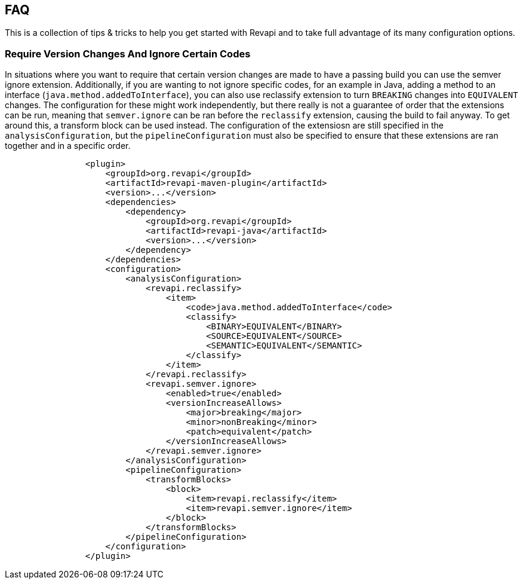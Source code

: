 == FAQ

This is a collection of tips & tricks to help you get started with Revapi and to take full advantage of its many
configuration options.

=== Require Version Changes And Ignore Certain Codes
In situations where you want to require that certain version changes are made to have a passing build you can use the semver ignore extension.  Additionally, if you are wanting to not ignore specific codes, for an example in Java, adding a method to an interface (`java.method.addedToInterface`), you can also use reclassify extension to turn  `BREAKING` changes into `EQUIVALENT` changes.  The configuration for these might work independently, but there really is not a guarantee of order that the extensions can be run, meaning that `semver.ignore` can be ran before the `reclassify` extension, causing the build to fail anyway.  To get around this, a transform block can be used instead.  The configuration of the extensiosn are still specified in the `analysisConfiguration`, but the `pipelineConfiguration` must also be specified to ensure that these extensions are ran together and in a specific order.
```xml
                <plugin>
                    <groupId>org.revapi</groupId>
                    <artifactId>revapi-maven-plugin</artifactId>
                    <version>...</version>
                    <dependencies>
                        <dependency>
                            <groupId>org.revapi</groupId>
                            <artifactId>revapi-java</artifactId>
                            <version>...</version>
                        </dependency>
                    </dependencies>
                    <configuration>
                        <analysisConfiguration>
                            <revapi.reclassify>
                                <item>
                                    <code>java.method.addedToInterface</code>
                                    <classify>
                                        <BINARY>EQUIVALENT</BINARY>
                                        <SOURCE>EQUIVALENT</SOURCE>
                                        <SEMANTIC>EQUIVALENT</SEMANTIC>
                                    </classify>
                                </item>
                            </revapi.reclassify>
                            <revapi.semver.ignore>
                                <enabled>true</enabled>
                                <versionIncreaseAllows>
                                    <major>breaking</major>
                                    <minor>nonBreaking</minor>
                                    <patch>equivalent</patch>
                                </versionIncreaseAllows>
                            </revapi.semver.ignore>
                        </analysisConfiguration>
                        <pipelineConfiguration>
                            <transformBlocks>
                                <block>
                                    <item>revapi.reclassify</item>
                                    <item>revapi.semver.ignore</item>
                                </block>
                            </transformBlocks>
                        </pipelineConfiguration>
                    </configuration>
                </plugin>
```
